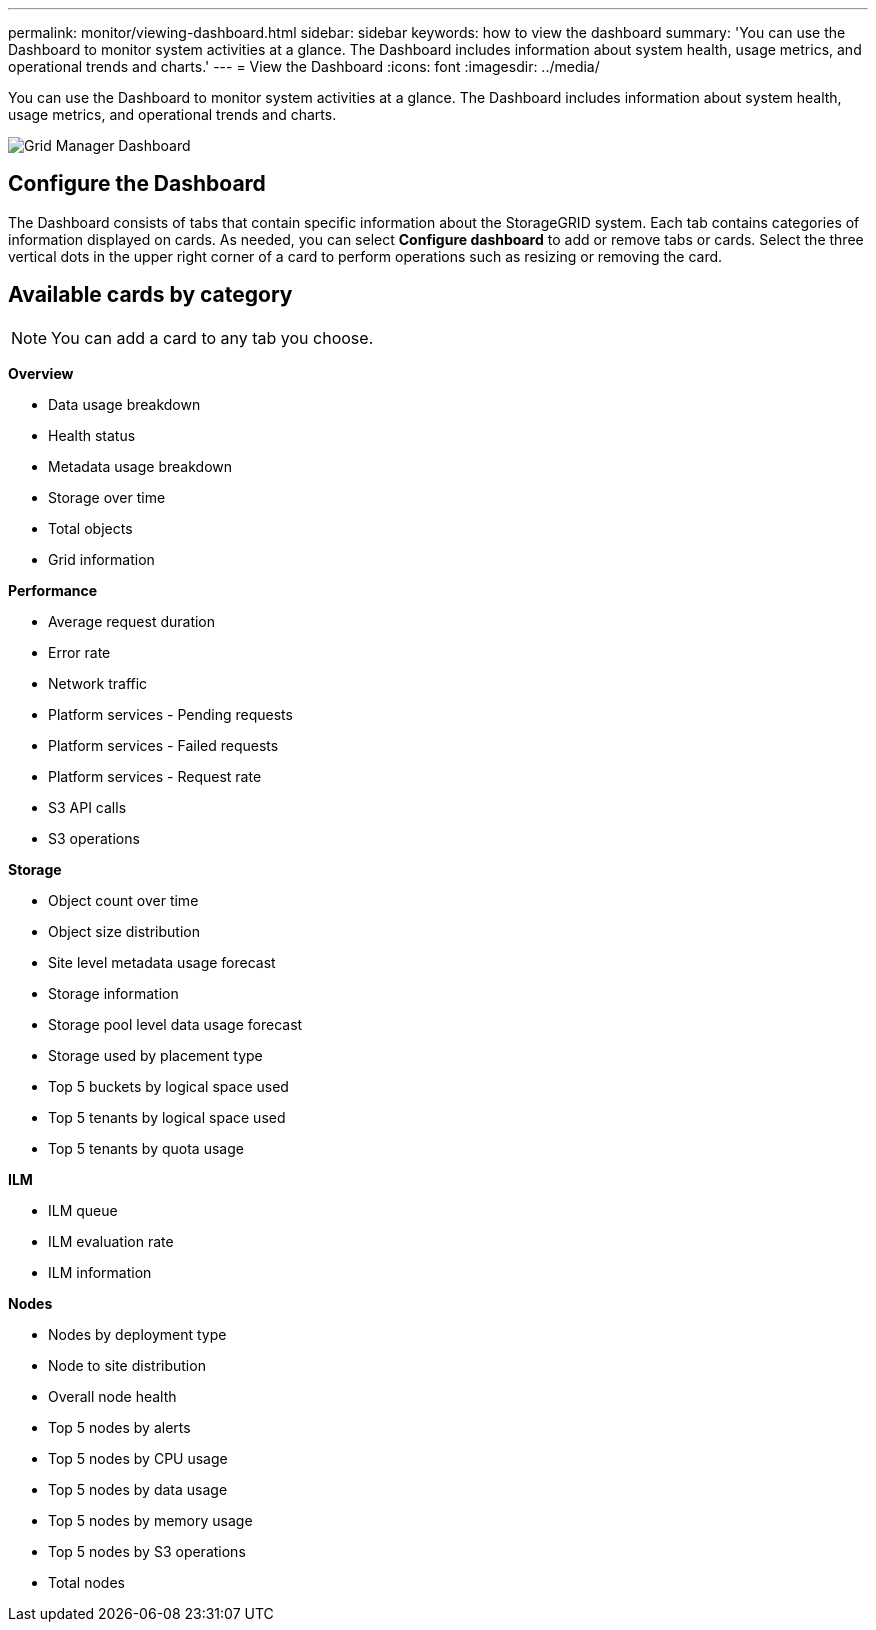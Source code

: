 ---
permalink: monitor/viewing-dashboard.html
sidebar: sidebar
keywords: how to view the dashboard
summary: 'You can use the Dashboard to monitor system activities at a glance. The Dashboard includes information about system health, usage metrics, and operational trends and charts.'
---
= View the Dashboard
:icons: font
:imagesdir: ../media/

[.lead]
You can use the Dashboard to monitor system activities at a glance. The Dashboard includes information about system health, usage metrics, and operational trends and charts.

image::../media/grid_manager_dashboard.png[Grid Manager Dashboard]

== Configure the Dashboard

The Dashboard consists of tabs that contain specific information about the StorageGRID system. Each tab contains categories of information displayed on cards. As needed, you can select *Configure dashboard* to add or remove tabs or cards. Select the three vertical dots in the upper right corner of a card to perform operations such as resizing or removing the card.

== Available cards by category

NOTE: You can add a card to any tab you choose.

*Overview*

* Data usage breakdown
* Health status
* Metadata usage breakdown
* Storage over time
* Total objects
* Grid information

*Performance*

* Average request duration
* Error rate
* Network traffic
* Platform services - Pending requests
* Platform services - Failed requests
* Platform services - Request rate
* S3 API calls
* S3 operations

*Storage*

* Object count over time
* Object size distribution
* Site level metadata usage forecast
* Storage information
* Storage pool level data usage forecast
* Storage used by placement type
* Top 5 buckets by logical space used
* Top 5 tenants by logical space used
* Top 5 tenants by quota usage

*ILM*

* ILM queue
* ILM evaluation rate
* ILM information

*Nodes*

* Nodes by deployment type
* Node to site distribution
* Overall node health
* Top 5 nodes by alerts
* Top 5 nodes by CPU usage
* Top 5 nodes by data usage
* Top 5 nodes by memory usage
* Top 5 nodes by S3 operations
* Total nodes